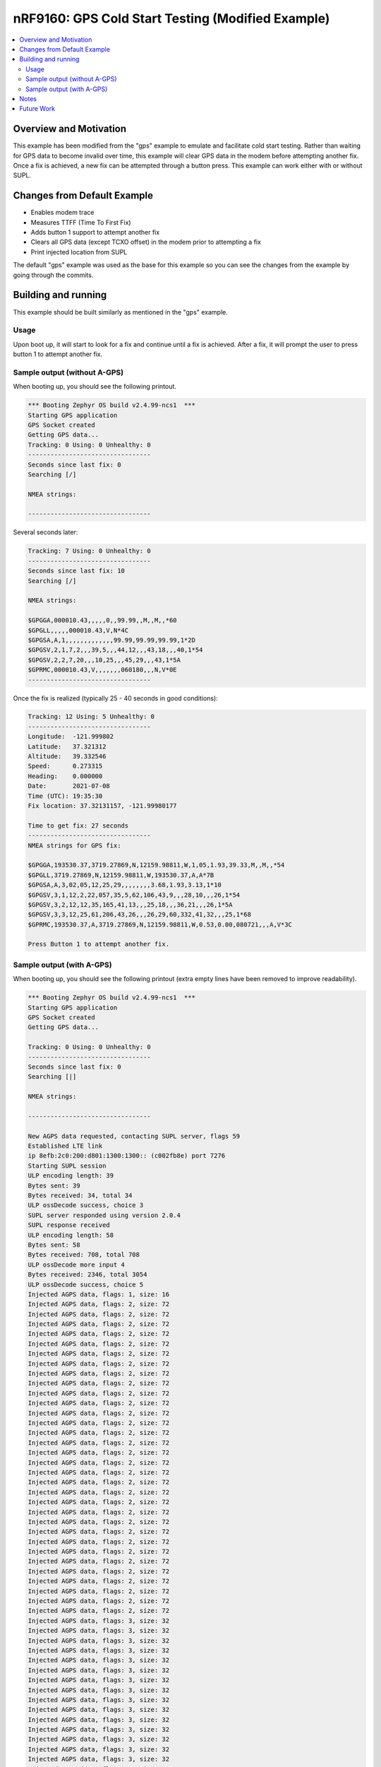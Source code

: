 nRF9160: GPS Cold Start Testing (Modified Example)
##################################################

.. contents::
   :local:
   :depth: 2

Overview and Motivation
***********************

This example has been modified from the "gps" example to emulate and facilitate cold start testing.
Rather than waiting for GPS data to become invalid over time, this example will clear GPS data in the modem before attempting another fix.
Once a fix is achieved, a new fix can be attempted through a button press.
This example can work either with or without SUPL. 

Changes from Default Example
****************************

* Enables modem trace
* Measures TTFF (Time To First Fix)
* Adds button 1 support to attempt another fix
* Clears all GPS data (except TCXO offset) in the modem prior to attempting a fix
* Print injected location from SUPL

The default "gps" example was used as the base for this example so you can see the changes from the example by going through the commits.

Building and running
********************

This example should be built similarly as mentioned in the "gps" example.

Usage
=====

Upon boot up, it will start to look for a fix and continue until a fix is achieved.
After a fix, it will prompt the user to press button 1 to attempt another fix.


Sample output (without A-GPS)
=============================

When booting up, you should see the following printout.

.. code-block:: console

   *** Booting Zephyr OS build v2.4.99-ncs1  ***
   Starting GPS application
   GPS Socket created
   Getting GPS data...
   Tracking: 0 Using: 0 Unhealthy: 0
   ---------------------------------
   Seconds since last fix: 0
   Searching [/]

   NMEA strings:

   ---------------------------------

Several seconds later:

.. code-block:: console

   Tracking: 7 Using: 0 Unhealthy: 0
   ---------------------------------
   Seconds since last fix: 10
   Searching [/]

   NMEA strings:

   $GPGGA,000010.43,,,,,0,,99.99,,M,,M,,*60
   $GPGLL,,,,,000010.43,V,N*4C
   $GPGSA,A,1,,,,,,,,,,,,,99.99,99.99,99.99,1*2D
   $GPGSV,2,1,7,2,,,39,5,,,44,12,,,43,18,,,40,1*54
   $GPGSV,2,2,7,20,,,10,25,,,45,29,,,43,1*5A
   $GPRMC,000010.43,V,,,,,,,060180,,,N,V*0E
   ---------------------------------
   
Once the fix is realized (typically 25 - 40 seconds in good conditions):

.. code-block:: console

   Tracking: 12 Using: 5 Unhealthy: 0
   ---------------------------------
   Longitude:  -121.999802
   Latitude:   37.321312
   Altitude:   39.332546
   Speed:      0.273315
   Heading:    0.000000
   Date:       2021-07-08
   Time (UTC): 19:35:30
   Fix location: 37.32131157, -121.99980177

   Time to get fix: 27 seconds
   ---------------------------------
   NMEA strings for GPS fix:

   $GPGGA,193530.37,3719.27869,N,12159.98811,W,1,05,1.93,39.33,M,,M,,*54
   $GPGLL,3719.27869,N,12159.98811,W,193530.37,A,A*7B
   $GPGSA,A,3,02,05,12,25,29,,,,,,,,3.68,1.93,3.13,1*10
   $GPGSV,3,1,12,2,22,057,35,5,62,106,43,9,,,28,10,,,26,1*54
   $GPGSV,3,2,12,12,35,165,41,13,,,25,18,,,36,21,,,26,1*5A
   $GPGSV,3,3,12,25,61,206,43,26,,,26,29,60,332,41,32,,,25,1*68
   $GPRMC,193530.37,A,3719.27869,N,12159.98811,W,0.53,0.00,080721,,,A,V*3C

   Press Button 1 to attempt another fix.
   
Sample output (with A-GPS)
==========================

When booting up, you should see the following printout (extra empty lines have been removed to improve readability).

.. code-block:: console

   *** Booting Zephyr OS build v2.4.99-ncs1  ***
   Starting GPS application
   GPS Socket created
   Getting GPS data...

   Tracking: 0 Using: 0 Unhealthy: 0
   ---------------------------------
   Seconds since last fix: 0
   Searching [|]

   NMEA strings:

   ---------------------------------

   New AGPS data requested, contacting SUPL server, flags 59
   Established LTE link
   ip 8efb:2c0:200:d801:1300:1300:: (c002fb8e) port 7276
   Starting SUPL session
   ULP encoding length: 39
   Bytes sent: 39
   Bytes received: 34, total 34
   ULP ossDecode success, choice 3
   SUPL server responded using version 2.0.4
   SUPL response received
   ULP encoding length: 58
   Bytes sent: 58
   Bytes received: 708, total 708
   ULP ossDecode more input 4
   Bytes received: 2346, total 3054
   ULP ossDecode success, choice 5
   Injected AGPS data, flags: 1, size: 16
   Injected AGPS data, flags: 2, size: 72
   Injected AGPS data, flags: 2, size: 72
   Injected AGPS data, flags: 2, size: 72
   Injected AGPS data, flags: 2, size: 72
   Injected AGPS data, flags: 2, size: 72
   Injected AGPS data, flags: 2, size: 72
   Injected AGPS data, flags: 2, size: 72
   Injected AGPS data, flags: 2, size: 72
   Injected AGPS data, flags: 2, size: 72
   Injected AGPS data, flags: 2, size: 72
   Injected AGPS data, flags: 2, size: 72
   Injected AGPS data, flags: 2, size: 72
   Injected AGPS data, flags: 2, size: 72
   Injected AGPS data, flags: 2, size: 72
   Injected AGPS data, flags: 2, size: 72
   Injected AGPS data, flags: 2, size: 72
   Injected AGPS data, flags: 2, size: 72
   Injected AGPS data, flags: 2, size: 72
   Injected AGPS data, flags: 2, size: 72
   Injected AGPS data, flags: 2, size: 72
   Injected AGPS data, flags: 2, size: 72
   Injected AGPS data, flags: 2, size: 72
   Injected AGPS data, flags: 2, size: 72
   Injected AGPS data, flags: 2, size: 72
   Injected AGPS data, flags: 2, size: 72
   Injected AGPS data, flags: 2, size: 72
   Injected AGPS data, flags: 2, size: 72
   Injected AGPS data, flags: 2, size: 72
   Injected AGPS data, flags: 2, size: 72
   Injected AGPS data, flags: 2, size: 72
   Injected AGPS data, flags: 2, size: 72
   Injected AGPS data, flags: 2, size: 72
   Injected AGPS data, flags: 3, size: 32
   Injected AGPS data, flags: 3, size: 32
   Injected AGPS data, flags: 3, size: 32
   Injected AGPS data, flags: 3, size: 32
   Injected AGPS data, flags: 3, size: 32
   Injected AGPS data, flags: 3, size: 32
   Injected AGPS data, flags: 3, size: 32
   Injected AGPS data, flags: 3, size: 32
   Injected AGPS data, flags: 3, size: 32
   Injected AGPS data, flags: 3, size: 32
   Injected AGPS data, flags: 3, size: 32
   Injected AGPS data, flags: 3, size: 32
   Injected AGPS data, flags: 3, size: 32
   Injected AGPS data, flags: 3, size: 32
   Injected AGPS data, flags: 3, size: 32
   Injected AGPS data, flags: 3, size: 32
   Injected AGPS data, flags: 3, size: 32
   Injected AGPS data, flags: 3, size: 32
   Injected AGPS data, flags: 3, size: 32
   Injected AGPS data, flags: 3, size: 32
   Injected AGPS data, flags: 3, size: 32
   Injected AGPS data, flags: 3, size: 32
   Injected AGPS data, flags: 3, size: 32
   Injected AGPS data, flags: 3, size: 32
   Injected AGPS data, flags: 3, size: 32
   Injected AGPS data, flags: 3, size: 32
   Injected AGPS data, flags: 3, size: 32
   Injected AGPS data, flags: 3, size: 32
   Injected AGPS data, flags: 3, size: 32
   Injected AGPS data, flags: 3, size: 32
   No integrity data available
   Injected AGPS data, flags: 4, size: 8
   Injected AGPS data, flags: 6, size: 144
   latitude: 3478175
   longitude: -5685508
   altitude: 0
   unc_semimajor: 49
   unc_semiminor: 49
   orientation_major: 0
   unc_altitude: 127
   confidence: 68
   Initially injected location: 37.31676936, -121.99776649
   Injected AGPS data, flags: 7, size: 16
   SUPL POS received
   read again
   Bytes received: 34, total 34
   ULP ossDecode success, choice 6
   SUPLEND:
           Mask: 0
           Status: 0
   SUPL END received
   SUPL session internal resources released
   SUPL session finished
   Done

   Tracking: 0 Using: 0 Unhealthy: 0
   ---------------------------------
   Seconds since last fix: 0
   Searching [/]

   NMEA strings:

   ---------------------------------

Once the fix is realized (typically 1 - 2 seconds in good conditions):

.. code-block:: console

   Tracking: 6 Using: 6 Unhealthy: 0
   ---------------------------------
   Longitude:  -121.999876
   Latitude:   37.321304
   Altitude:   32.800102
   Speed:      0.146501
   Heading:    0.000000
   Date:       2021-07-08
   Time (UTC): 19:40:00
   Initially injected location: 37.31676936, -121.99776649
   Fix location: 37.32130364, -121.99987577

   Time to get fix: 1 seconds
   ---------------------------------
   NMEA strings for GPS fix:

   $GPGGA,194000.97,3719.27822,N,12159.99255,W,1,06,1.41,32.80,M,,M,,*54
   $GPGLL,3719.27822,N,12159.99255,W,194000.97,A,A*74
   $GPGSA,A,3,05,12,18,20,25,29,,,,,,,3.56,1.41,3.26,1*1D
   $GPGSV,4,1,13,2,20,058,,5,62,101,46,11,14,056,,12,33,165,46,1*68
   $GPGSV,4,2,13,13,00,118,,15,05,149,,18,33,255,42,20,46,059,43,1*61
   $GPGSV,4,3,13,23,05,201,,25,59,204,46,26,09,321,,29,61,335,44,1*6D
   $GPGSV,4,4,13,31,11,285,,1*5B
   $GPRMC,194000.97,A,3719.27822,N,12159.99255,W,0.28,0.00,080721,,,A,V*3F

   Press Button 1 to attempt another fix.

Notes
*****

* An external antenna (instead of the on-board antenna) can be used with this example by adding **CONFIG_GPS_SAMPLE_ANTENNA_EXTERNAL=y** to the prj.conf file. This will disable the LNA going to the on-board antenna.
* For best results, use modem firmware v1.3.0 as that introduces GPS improvements

Future Work
***********

* Migration to NCS v1.6.0 with new GPS API
